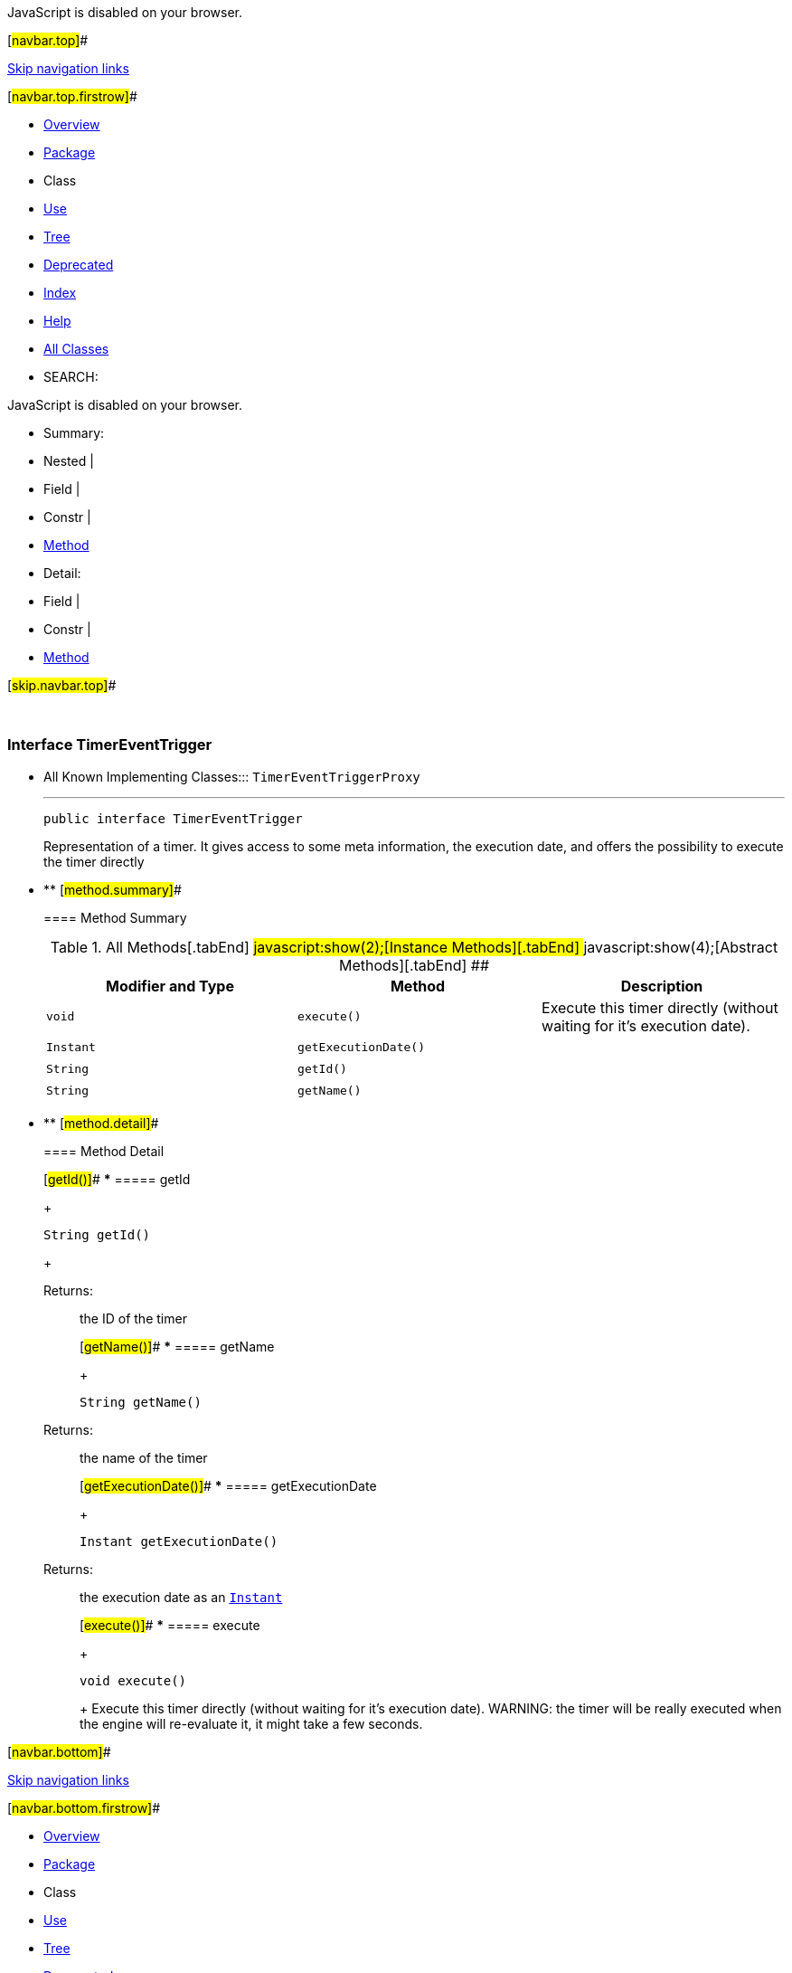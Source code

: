 JavaScript is disabled on your browser.

[#navbar.top]##

link:#skip.navbar.top[Skip navigation links]

[#navbar.top.firstrow]##

* link:../../../../../index.html[Overview]
* link:package-summary.html[Package]
* Class
* link:class-use/TimerEventTrigger.html[Use]
* link:package-tree.html[Tree]
* link:../../../../../deprecated-list.html[Deprecated]
* link:../../../../../index-all.html[Index]
* link:../../../../../help-doc.html[Help]

* link:../../../../../allclasses.html[All Classes]

* SEARCH:

JavaScript is disabled on your browser.

* Summary: 
* Nested | 
* Field | 
* Constr | 
* link:#method.summary[Method]

* Detail: 
* Field | 
* Constr | 
* link:#method.detail[Method]

[#skip.navbar.top]##

 

[.packageLabelInType]#Package# link:package-summary.html[com.bonitasoft.test.toolkit.model]

=== Interface TimerEventTrigger

* All Known Implementing Classes:::
  `TimerEventTriggerProxy`
+

'''''
+
....
public interface TimerEventTrigger
....
+
Representation of a timer. It gives access to some meta information, the execution date, and offers the possibility to execute the timer directly

* ** [#method.summary]##
+
==== Method Summary
+
.[#t0 .activeTableTab]#All Methods[.tabEnd]# ##[#t2 .tableTab]#javascript:show(2);[Instance Methods][.tabEnd]# ##[#t3 .tableTab]#javascript:show(4);[Abstract Methods][.tabEnd]# ##
[width="100%",cols="34%,33%,33%",options="header",]
|=====================================================================
|Modifier and Type |Method |Description
|`void` |`execute()` a|
Execute this timer directly (without waiting for it's execution date).

|`Instant` |`getExecutionDate()` | 
|`String` |`getId()` | 
|`String` |`getName()` | 
|=====================================================================

* ** [#method.detail]##
+
==== Method Detail
+
[#getId()]##
*** ===== getId
+
[source,methodSignature]
----
String getId()
----
+
[.returnLabel]#Returns:#::
  the ID of the timer
+
[#getName()]##
*** ===== getName
+
[source,methodSignature]
----
String getName()
----
+
[.returnLabel]#Returns:#::
  the name of the timer
+
[#getExecutionDate()]##
*** ===== getExecutionDate
+
[source,methodSignature]
----
Instant getExecutionDate()
----
+
[.returnLabel]#Returns:#::
  the execution date as an https://docs.oracle.com/en/java/javase/11/docs/api/java.base/java/time/Instant.html?is-external=true[`Instant`]
+
[#execute()]##
*** ===== execute
+
[source,methodSignature]
----
void execute()
----
+
Execute this timer directly (without waiting for it's execution date). WARNING: the timer will be really executed when the engine will re-evaluate it, it might take a few seconds.

[#navbar.bottom]##

link:#skip.navbar.bottom[Skip navigation links]

[#navbar.bottom.firstrow]##

* link:../../../../../index.html[Overview]
* link:package-summary.html[Package]
* Class
* link:class-use/TimerEventTrigger.html[Use]
* link:package-tree.html[Tree]
* link:../../../../../deprecated-list.html[Deprecated]
* link:../../../../../index-all.html[Index]
* link:../../../../../help-doc.html[Help]

* link:../../../../../allclasses.html[All Classes]

JavaScript is disabled on your browser.

* Summary: 
* Nested | 
* Field | 
* Constr | 
* link:#method.summary[Method]

* Detail: 
* Field | 
* Constr | 
* link:#method.detail[Method]

[#skip.navbar.bottom]##

[.small]#Copyright © 2022. All rights reserved.#
